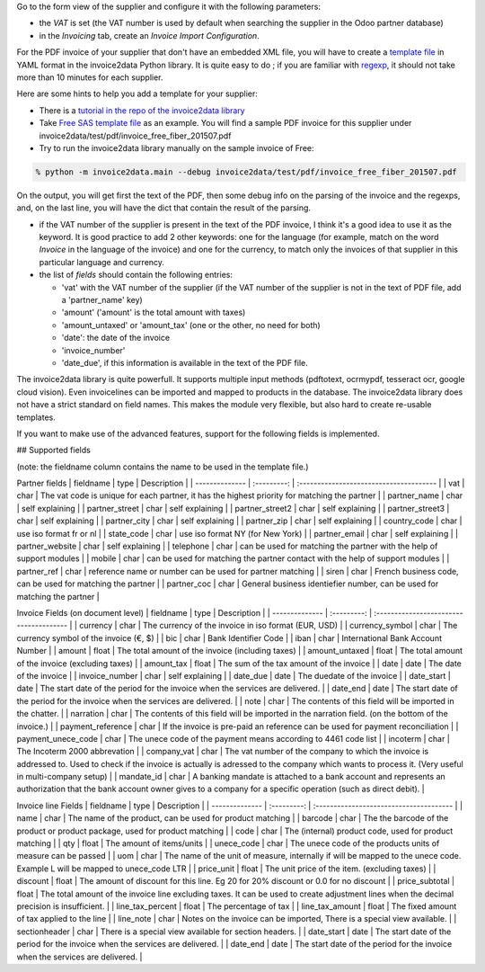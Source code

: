 Go to the form view of the supplier and configure it with the following parameters:

* the *VAT* is set (the VAT number is used by default when searching the supplier in the Odoo partner database)
* in the *Invoicing* tab, create an *Invoice Import Configuration*.

For the PDF invoice of your supplier that don't have an embedded XML file, you will have to create a `template file <https://github.com/invoice-x/invoice2data/tree/master/src/invoice2data/extract/templates>`_ in YAML format in the invoice2data Python library. It is quite easy to do ; if you are familiar with `regexp <https://docs.python.org/3/library/re.html>`_, it should not take more than 10 minutes for each supplier.

Here are some hints to help you add a template for your supplier:

* There is a `tutorial in the repo of the invoice2data library <https://github.com/invoice-x/invoice2data/blob/master/TUTORIAL.md>`_

* Take `Free SAS template file <https://github.com/invoice-x/invoice2data/blob/master/src/invoice2data/extract/templates/fr/fr.free.adsl-fiber.yml>`_ as an example. You will find a sample PDF invoice for this supplier under invoice2data/test/pdf/invoice_free_fiber_201507.pdf

* Try to run the invoice2data library manually on the sample invoice of Free:

.. code::

  % python -m invoice2data.main --debug invoice2data/test/pdf/invoice_free_fiber_201507.pdf

On the output, you will get first the text of the PDF, then some debug info on the parsing of the invoice and the regexps, and, on the last line, you will have the dict that contain the result of the parsing.

* if the VAT number of the supplier is present in the text of the PDF invoice, I think it's a good idea to use it as the keyword. It is good practice to add 2 other keywords: one for the language (for example, match on the word *Invoice* in the language of the invoice) and one for the currency, to match only the invoices of that supplier in this particular language and currency.

* the list of *fields* should contain the following entries:

  * 'vat' with the VAT number of the supplier (if the VAT number of the supplier is not in the text of PDF file, add a 'partner_name' key)
  * 'amount' ('amount' is the total amount with taxes)
  * 'amount_untaxed' or 'amount_tax' (one or the other, no need for both)
  * 'date': the date of the invoice
  * 'invoice_number'
  * 'date_due', if this information is available in the text of the PDF file.

The invoice2data library is quite powerfull. It supports multiple input methods (pdftotext, ocrmypdf, tesseract ocr, google cloud vision).
Even invoicelines can be imported and mapped to products in the database.
The invoice2data library does not have a strict standard on field names. This makes the module very flexible, but also hard to create re-usable templates.

If you want to make use of the advanced features, support for the following fields is implemented.

## Supported fields

(note: the fieldname column contains the name to be used in the template file.)

Partner fields
| fieldname | type | Description |
| -------------- | :---------: | :-------------------------------------- |
| vat | char | The vat code is unique for each partner, it has the highest priority for matching the partner  |
| partner_name | char | self explaining |
| partner_street | char | self explaining |
| partner_street2 | char | self explaining |
| partner_street3 | char | self explaining |
| partner_city | char | self explaining |
| partner_zip | char | self explaining |
| country_code | char | use iso format fr or nl |
| state_code | char | use iso format NY (for New York) |
| partner_email | char | self explaining |
| partner_website | char | self explaining |
| telephone | char | can be used for matching the partner with the help of support modules  |
| mobile | char | can be used for matching the partner contact with the help of support modules  |
| partner_ref | char | reference name or number can be used for partner matching |
| siren | char | French business code, can be used for matching the partner |
| partner_coc | char | General business identiefier number, can be used for matching the partner |

Invoice Fields (on document level)
| fieldname | type | Description |
| -------------- | :---------: | :-------------------------------------- |
| currency | char | The currency of the invoice in iso format (EUR, USD) |
| currency_symbol | char | The currency symbol of the invoice (€, $) |
| bic | char | Bank Identifier Code |
| iban | char | International Bank Account Number |
| amount | float | The total amount of the invoice (including taxes) |
| amount_untaxed | float | The total amount of the invoice (excluding taxes) |
| amount_tax | float | The sum of the tax amount of the invoice |
| date | date | The date of the invoice |
| invoice_number | char | self explaining |
| date_due | date | The duedate of the invoice |
| date_start | date | The start date of the period for the invoice when the services are delivered. |
| date_end | date | The start date of the period for the invoice when the services are delivered. |
| note | char | The contents of this field will be imported in the chatter. |
| narration | char | The contents of this field will be imported in the narration field. (on the bottom of the invoice.) |
| payment_reference | char | If the invoice is pre-paid an reference can be used for payment reconciliation |
| payment_unece_code | char | The unece code of the payment means according to 4461 code list |
| incoterm | char | The Incoterm 2000 abbrevation |
| company_vat | char | The vat number of the company to which the invoice is addressed to. Used to check if the invoice is actually is adressed to the company which wants to process it. (Very useful in multi-company setup) |
| mandate_id | char | A banking mandate is attached to a bank account and represents an authorization that the bank account owner gives to a company for a specific operation (such as direct debit). |


Invoice line Fields
| fieldname | type | Description |
| -------------- | :---------: | :-------------------------------------- |
| name | char | The name of the product, can be used for product matching |
| barcode | char | The the barcode of the product or product package, used for product matching |
| code | char | The (internal) product code, used for product matching |
| qty | float | The amount of items/units |
| unece_code | char | The unece code of the products units of measure can be passed |
| uom | char | The name of the unit of measure, internally if will be mapped to the unece code. Example L will be mapped to unece_code LTR |
| price_unit | float | The unit price of the item. (excluding taxes) |
| discount | float | The amount of discount for this line. Eg 20 for 20% discount or 0.0 for no discount |
| price_subtotal | float | The total amount of the invoice line excluding taxes. It can be used to create adjustment lines when the decimal precision is insufficient. |
| line_tax_percent | float | The percentage of tax |
| line_tax_amount | float | The fixed amount of tax applied to the line |
| line_note | char | Notes on the invoice can be imported, There is a special view available. |
| sectionheader | char | There is a special view available for section headers. |
| date_start | date | The start date of the period for the invoice when the services are delivered. |
| date_end | date | The start date of the period for the invoice when the services are delivered. |
